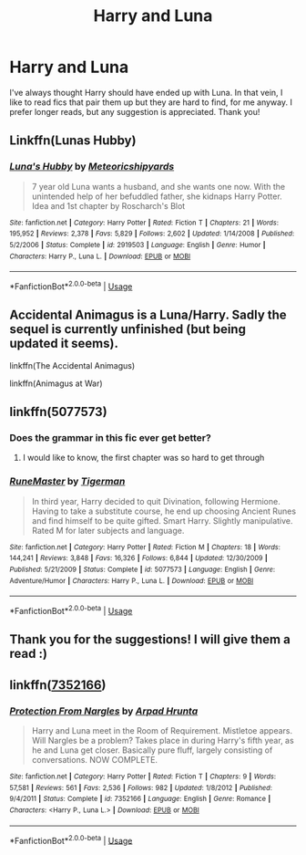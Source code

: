 #+TITLE: Harry and Luna

* Harry and Luna
:PROPERTIES:
:Author: riverhill12
:Score: 10
:DateUnix: 1582002478.0
:DateShort: 2020-Feb-18
:FlairText: Request
:END:
I've always thought Harry should have ended up with Luna. In that vein, I like to read fics that pair them up but they are hard to find, for me anyway. I prefer longer reads, but any suggestion is appreciated. Thank you!


** Linkffn(Lunas Hubby)
:PROPERTIES:
:Author: Darthmarrs
:Score: 2
:DateUnix: 1582032584.0
:DateShort: 2020-Feb-18
:END:

*** [[https://www.fanfiction.net/s/2919503/1/][*/Luna's Hubby/*]] by [[https://www.fanfiction.net/u/897648/Meteoricshipyards][/Meteoricshipyards/]]

#+begin_quote
  7 year old Luna wants a husband, and she wants one now. With the unintended help of her befuddled father, she kidnaps Harry Potter. Idea and 1st chapter by Roscharch's Blot
#+end_quote

^{/Site/:} ^{fanfiction.net} ^{*|*} ^{/Category/:} ^{Harry} ^{Potter} ^{*|*} ^{/Rated/:} ^{Fiction} ^{T} ^{*|*} ^{/Chapters/:} ^{21} ^{*|*} ^{/Words/:} ^{195,952} ^{*|*} ^{/Reviews/:} ^{2,378} ^{*|*} ^{/Favs/:} ^{5,829} ^{*|*} ^{/Follows/:} ^{2,602} ^{*|*} ^{/Updated/:} ^{1/14/2008} ^{*|*} ^{/Published/:} ^{5/2/2006} ^{*|*} ^{/Status/:} ^{Complete} ^{*|*} ^{/id/:} ^{2919503} ^{*|*} ^{/Language/:} ^{English} ^{*|*} ^{/Genre/:} ^{Humor} ^{*|*} ^{/Characters/:} ^{Harry} ^{P.,} ^{Luna} ^{L.} ^{*|*} ^{/Download/:} ^{[[http://www.ff2ebook.com/old/ffn-bot/index.php?id=2919503&source=ff&filetype=epub][EPUB]]} ^{or} ^{[[http://www.ff2ebook.com/old/ffn-bot/index.php?id=2919503&source=ff&filetype=mobi][MOBI]]}

--------------

*FanfictionBot*^{2.0.0-beta} | [[https://github.com/tusing/reddit-ffn-bot/wiki/Usage][Usage]]
:PROPERTIES:
:Author: FanfictionBot
:Score: 2
:DateUnix: 1582032613.0
:DateShort: 2020-Feb-18
:END:


** Accidental Animagus is a Luna/Harry. Sadly the sequel is currently unfinished (but being updated it seems).

linkffn(The Accidental Animagus)

linkffn(Animagus at War)
:PROPERTIES:
:Author: kemistreekat
:Score: 1
:DateUnix: 1582043247.0
:DateShort: 2020-Feb-18
:END:


** linkffn(5077573)
:PROPERTIES:
:Author: KimEln
:Score: 1
:DateUnix: 1582049580.0
:DateShort: 2020-Feb-18
:END:

*** Does the grammar in this fic ever get better?
:PROPERTIES:
:Score: 2
:DateUnix: 1582073234.0
:DateShort: 2020-Feb-19
:END:

**** I would like to know, the first chapter was so hard to get through
:PROPERTIES:
:Score: 1
:DateUnix: 1582075464.0
:DateShort: 2020-Feb-19
:END:


*** [[https://www.fanfiction.net/s/5077573/1/][*/RuneMaster/*]] by [[https://www.fanfiction.net/u/397906/Tigerman][/Tigerman/]]

#+begin_quote
  In third year, Harry decided to quit Divination, following Hermione. Having to take a substitute course, he end up choosing Ancient Runes and find himself to be quite gifted. Smart Harry. Slightly manipulative. Rated M for later subjects and language.
#+end_quote

^{/Site/:} ^{fanfiction.net} ^{*|*} ^{/Category/:} ^{Harry} ^{Potter} ^{*|*} ^{/Rated/:} ^{Fiction} ^{M} ^{*|*} ^{/Chapters/:} ^{18} ^{*|*} ^{/Words/:} ^{144,241} ^{*|*} ^{/Reviews/:} ^{3,848} ^{*|*} ^{/Favs/:} ^{16,326} ^{*|*} ^{/Follows/:} ^{6,844} ^{*|*} ^{/Updated/:} ^{12/30/2009} ^{*|*} ^{/Published/:} ^{5/21/2009} ^{*|*} ^{/Status/:} ^{Complete} ^{*|*} ^{/id/:} ^{5077573} ^{*|*} ^{/Language/:} ^{English} ^{*|*} ^{/Genre/:} ^{Adventure/Humor} ^{*|*} ^{/Characters/:} ^{Harry} ^{P.,} ^{Luna} ^{L.} ^{*|*} ^{/Download/:} ^{[[http://www.ff2ebook.com/old/ffn-bot/index.php?id=5077573&source=ff&filetype=epub][EPUB]]} ^{or} ^{[[http://www.ff2ebook.com/old/ffn-bot/index.php?id=5077573&source=ff&filetype=mobi][MOBI]]}

--------------

*FanfictionBot*^{2.0.0-beta} | [[https://github.com/tusing/reddit-ffn-bot/wiki/Usage][Usage]]
:PROPERTIES:
:Author: FanfictionBot
:Score: 1
:DateUnix: 1582049588.0
:DateShort: 2020-Feb-18
:END:


** Thank you for the suggestions! I will give them a read :)
:PROPERTIES:
:Author: riverhill12
:Score: 1
:DateUnix: 1582062339.0
:DateShort: 2020-Feb-19
:END:


** linkffn([[https://www.fanfiction.net/s/7352166/1/Protection-From-Nargles][7352166]])
:PROPERTIES:
:Author: AlexFawksson
:Score: 1
:DateUnix: 1582137777.0
:DateShort: 2020-Feb-19
:END:

*** [[https://www.fanfiction.net/s/7352166/1/][*/Protection From Nargles/*]] by [[https://www.fanfiction.net/u/3205163/Arpad-Hrunta][/Arpad Hrunta/]]

#+begin_quote
  Harry and Luna meet in the Room of Requirement. Mistletoe appears. Will Nargles be a problem? Takes place in during Harry's fifth year, as he and Luna get closer. Basically pure fluff, largely consisting of conversations. NOW COMPLETE.
#+end_quote

^{/Site/:} ^{fanfiction.net} ^{*|*} ^{/Category/:} ^{Harry} ^{Potter} ^{*|*} ^{/Rated/:} ^{Fiction} ^{T} ^{*|*} ^{/Chapters/:} ^{9} ^{*|*} ^{/Words/:} ^{57,581} ^{*|*} ^{/Reviews/:} ^{561} ^{*|*} ^{/Favs/:} ^{2,536} ^{*|*} ^{/Follows/:} ^{982} ^{*|*} ^{/Updated/:} ^{1/8/2012} ^{*|*} ^{/Published/:} ^{9/4/2011} ^{*|*} ^{/Status/:} ^{Complete} ^{*|*} ^{/id/:} ^{7352166} ^{*|*} ^{/Language/:} ^{English} ^{*|*} ^{/Genre/:} ^{Romance} ^{*|*} ^{/Characters/:} ^{<Harry} ^{P.,} ^{Luna} ^{L.>} ^{*|*} ^{/Download/:} ^{[[http://www.ff2ebook.com/old/ffn-bot/index.php?id=7352166&source=ff&filetype=epub][EPUB]]} ^{or} ^{[[http://www.ff2ebook.com/old/ffn-bot/index.php?id=7352166&source=ff&filetype=mobi][MOBI]]}

--------------

*FanfictionBot*^{2.0.0-beta} | [[https://github.com/tusing/reddit-ffn-bot/wiki/Usage][Usage]]
:PROPERTIES:
:Author: FanfictionBot
:Score: 1
:DateUnix: 1582137792.0
:DateShort: 2020-Feb-19
:END:
